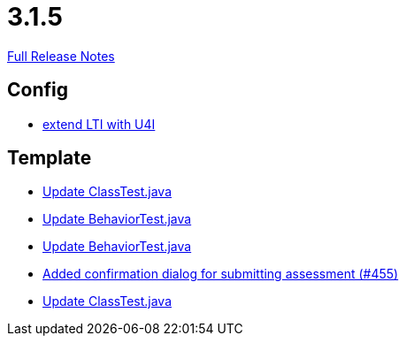 // SPDX-FileCopyrightText: 2023 Artemis Changelog Contributors
//
// SPDX-License-Identifier: CC-BY-SA-4.0

= 3.1.5

link:https://github.com/ls1intum/Artemis/releases/tag/3.1.5[Full Release Notes]

== Config

* link:https://www.github.com/ls1intum/Artemis/commit/6c24bbc7bd59e4b59e4c830ac777062ab556d25f[extend LTI with U4I]


== Template

* link:https://www.github.com/ls1intum/Artemis/commit/908e4c3eb1d5e8286ef130f1f78a253b41e032fa[Update ClassTest.java]
* link:https://www.github.com/ls1intum/Artemis/commit/58817c9f17edc975ad61f3c29f4da2ea6b86eb72[Update BehaviorTest.java]
* link:https://www.github.com/ls1intum/Artemis/commit/4eb995c238f1c1d1acae139e20262c6f548ce36a[Update BehaviorTest.java]
* link:https://www.github.com/ls1intum/Artemis/commit/e0acdb79e1ae570ddb5808c067c810339db070c8[Added confirmation dialog for submitting assessment (#455)]
* link:https://www.github.com/ls1intum/Artemis/commit/15cb3d248a99da5ccd753c746f1d6b04591c26ea[Update ClassTest.java]


